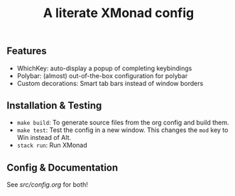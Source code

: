 #+TITLE: A literate XMonad config

** Features
- WhichKey: auto-display a popup of completing keybindings
- Polybar: (almost) out-of-the-box configuration for polybar
- Custom decorations: Smart tab bars instead of window borders

** Installation & Testing
- =make build=: To generate source files from the org config and build them.
- =make test=: Test the config in a new window. This changes the =mod= key to Win instead of Alt.
- =stack run=: Run XMonad

** Config & Documentation
See [[src/config.org]] for both!
